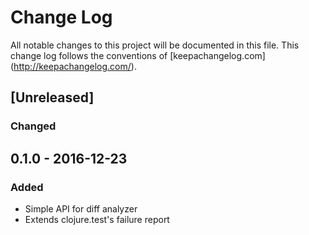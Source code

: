 * Change Log

  All notable changes to this project will be documented in this file. This change log follows the conventions of [keepachangelog.com](http://keepachangelog.com/).

** [Unreleased]
*** Changed


** 0.1.0 - 2016-12-23
*** Added
    - Simple API for diff analyzer
    - Extends clojure.test's failure report
